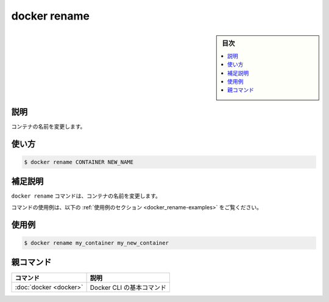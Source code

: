 .. -*- coding: utf-8 -*-
.. URL: https://docs.docker.com/engine/reference/commandline/rename/
.. SOURCE:
   doc version: 20.10
      https://github.com/docker/docker.github.io/blob/master/engine/reference/commandline/rename.md
      https://github.com/docker/docker.github.io/blob/master/_data/engine-cli/docker_rename.yaml
.. check date: 2022/03/21
.. Commits on Aug 22, 2021 304f64ccec26ef1810e90d385d5bae5fab3ce6f4
.. -------------------------------------------------------------------

.. docker rename

=======================================
docker rename
=======================================

.. sidebar:: 目次

   .. contents:: 
       :depth: 3
       :local:

.. _docker_rename-description:

説明
==========

.. Rename a container

コンテナの名前を変更します。

.. _docker_rename-usage:

使い方
==========

.. code-block:: bash

   $ docker rename CONTAINER NEW_NAME

.. Extended description
.. _docker_rename-extended-description:

補足説明
==========

.. The docker rename command renames a container.

``docker rename`` コマンドは、コンテナの名前を変更します。

.. For example uses of this command, refer to the examples section below.

コマンドの使用例は、以下の :ref:`使用例のセクション <docker_rename-examples>` をご覧ください。

.. Examples
.. _docker_rename-examples:

使用例
==========

.. code-block:: bash

   $ docker rename my_container my_new_container


親コマンド
==========

.. list-table::
   :header-rows: 1

   * - コマンド
     - 説明
   * - :doc:`docker <docker>`
     - Docker CLI の基本コマンド

.. seealso:: 

   docker rename
      https://docs.docker.com/engine/reference/commandline/rename/
